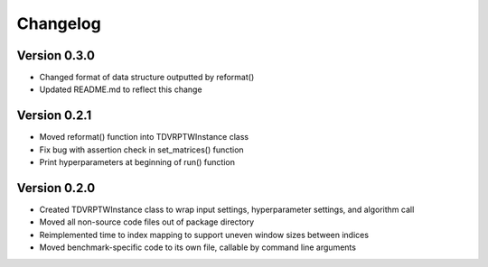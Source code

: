 =========
Changelog
=========

Version 0.3.0
=============

- Changed format of data structure outputted by reformat()
- Updated README.md to reflect this change

Version 0.2.1
=============

- Moved reformat() function into TDVRPTWInstance class
- Fix bug with assertion check in set_matrices() function
- Print hyperparameters at beginning of run() function

Version 0.2.0
=============

- Created TDVRPTWInstance class to wrap input settings, hyperparameter settings, and algorithm call
- Moved all non-source code files out of package directory
- Reimplemented time to index mapping to support uneven window sizes between indices
- Moved benchmark-specific code to its own file, callable by command line arguments